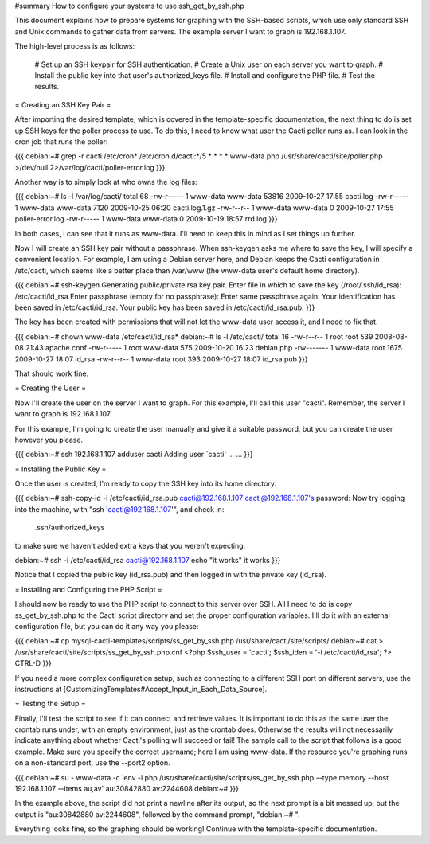 #summary How to configure your systems to use ssh_get_by_ssh.php

This document explains how to prepare systems for graphing with the SSH-based scripts, which use only standard SSH and Unix commands to gather data from servers.  The example server I want to graph is 192.168.1.107.

The high-level process is as follows:

  # Set up an SSH keypair for SSH authentication.
  # Create a Unix user on each server you want to graph.
  # Install the public key into that user's authorized_keys file.
  # Install and configure the PHP file.
  # Test the results.

= Creating an SSH Key Pair =

After importing the desired template, which is covered in the template-specific documentation, the next thing to do is set up SSH keys for the poller process to use.  To do this, I need to know what user the Cacti poller runs as.  I can look in the cron job that runs the poller:

{{{
debian:~# grep -r cacti /etc/cron*
/etc/cron.d/cacti:*/5 * * * * www-data php /usr/share/cacti/site/poller.php >/dev/null 2>/var/log/cacti/poller-error.log
}}}

Another way is to simply look at who owns the log files:

{{{
debian:~# ls -l /var/log/cacti/
total 68
-rw-r----- 1 www-data www-data 53816 2009-10-27 17:55 cacti.log
-rw-r----- 1 www-data www-data  7120 2009-10-25 06:20 cacti.log.1.gz
-rw-r--r-- 1 www-data www-data     0 2009-10-27 17:55 poller-error.log
-rw-r----- 1 www-data www-data     0 2009-10-19 18:57 rrd.log
}}}

In both cases, I can see that it runs as www-data.  I'll need to keep this in mind as I set things up further.

Now I will create an SSH key pair without a passphrase.  When ssh-keygen asks me where to save the key, I will specify a convenient location.  For example, I am using a Debian server here, and Debian keeps the Cacti configuration in /etc/cacti, which seems like a better place than /var/www (the www-data user's default home directory).

{{{
debian:~# ssh-keygen
Generating public/private rsa key pair.
Enter file in which to save the key (/root/.ssh/id_rsa): /etc/cacti/id_rsa
Enter passphrase (empty for no passphrase): 
Enter same passphrase again: 
Your identification has been saved in /etc/cacti/id_rsa.
Your public key has been saved in /etc/cacti/id_rsa.pub.
}}}

The key has been created with permissions that will not let the www-data user access it, and I need to fix that.

{{{
debian:~# chown www-data /etc/cacti/id_rsa*
debian:~# ls -l /etc/cacti/
total 16
-rw-r--r-- 1 root     root      539 2008-08-08 21:43 apache.conf
-rw-r----- 1 root     www-data  575 2009-10-20 16:23 debian.php
-rw------- 1 www-data root     1675 2009-10-27 18:07 id_rsa
-rw-r--r-- 1 www-data root      393 2009-10-27 18:07 id_rsa.pub
}}}

That should work fine.

= Creating the User =

Now I'll create the user on the server I want to graph.  For this example, I'll call this user "cacti".  Remember, the server I want to graph is 192.168.1.107.

For this example, I'm going to create the user manually and give it a suitable password, but you can create the user however you please.

{{{
debian:~# ssh 192.168.1.107 adduser cacti
Adding user `cacti' ...
...
}}}

= Installing the Public Key =

Once the user is created, I'm ready to copy the SSH key into its home directory:

{{{
debian:~# ssh-copy-id -i /etc/cacti/id_rsa.pub cacti@192.168.1.107
cacti@192.168.1.107's password: 
Now try logging into the machine, with "ssh 'cacti@192.168.1.107'", and check in:

  .ssh/authorized_keys

to make sure we haven't added extra keys that you weren't expecting.

debian:~# ssh -i /etc/cacti/id_rsa cacti@192.168.1.107 echo "it works"
it works
}}}

Notice that I copied the public key (id_rsa.pub) and then logged in with the private key (id_rsa).

= Installing and Configuring the PHP Script =

I should now be ready to use the PHP script to connect to this server over SSH.  All I need to do is copy ss_get_by_ssh.php to the Cacti script directory and set the proper configuration variables.  I'll do it with an external configuration file, but you can do it any way you please:

{{{
debian:~# cp mysql-cacti-templates/scripts/ss_get_by_ssh.php /usr/share/cacti/site/scripts/
debian:~# cat > /usr/share/cacti/site/scripts/ss_get_by_ssh.php.cnf
<?php
$ssh_user   = 'cacti';
$ssh_iden   = '-i /etc/cacti/id_rsa';
?>
CTRL-D
}}}

If you need a more complex configuration setup, such as connecting to a different SSH port on different servers, use the instructions at [CustomizingTemplates#Accept_Input_in_Each_Data_Source].

= Testing the Setup =

Finally, I'll test the script to see if it can connect and retrieve values.  It is important to do this as the same user the crontab runs under, with an empty environment, just as the crontab does.  Otherwise the results will not necessarily indicate anything about whether Cacti's polling will succeed or fail!  The sample call to the script that follows is a good example.  Make sure you specify the correct username; here I am using www-data.  If the resource you're graphing runs on a non-standard port, use the --port2 option.

{{{
debian:~# su - www-data -c 'env -i php /usr/share/cacti/site/scripts/ss_get_by_ssh.php --type memory --host 192.168.1.107 --items au,av'
au:30842880 av:2244608
debian:~# 
}}}

In the example above, the script did not print a newline after its output, so the next prompt is a bit messed up, but the output is "au:30842880 av:2244608", followed by the command prompt, "debian:~# ".

Everything looks fine, so the graphing should be working!  Continue with the template-specific documentation.